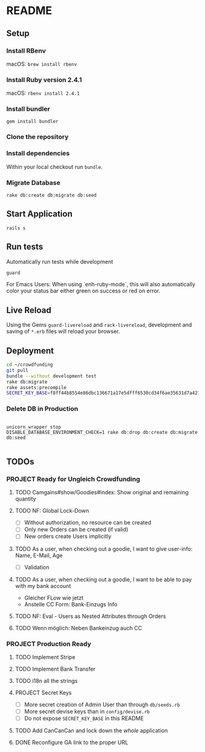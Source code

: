 * README

[[https://gitlab.com/200ok/crowdfunding/badges/master/pipeline.svg]]

** Setup

*** Install RBenv

macOS: =brew install rbenv=

*** Install Ruby version 2.4.1

macOS: =rbenv install 2.4.1=

*** Install bundler

=gem install bundler=

*** Clone the repository

*** Install dependencies

Within your local checkout run =bundle=.

*** Migrate Database

=rake db:create db:migrate db:seed=

** Start Application

=rails s=


** Run tests

Automatically run tests while development

#+BEGIN_SRC sh
guard
#+END_SRC

For Emacs Users: When using `enh-ruby-mode`, this will also
automatically color your status bar either green on success or red on error.

** Live Reload

Using the Gems =guard-livereload= and =rack-livereload=, development
and saving of =*.erb= files will reload your browser.

** Deployment

#+BEGIN_SRC sh :dir /ssh:app@crowdfunding.ungleich.ch:/home/app/crowdfunding
cd ~/crowdfunding
git pull
bundle --without development test
rake db:migrate
rake assets:precompile
SECRET_KEY_BASE=f8ff44b8554e86dbc136671a17e5dfff6530cd34f6ae35631d7a421d136ef96899813d3ccfa06e99ef42ccc576808b013193a875e4ab4e5eca85d843210a645b unicorn_wrapper restart
#+END_SRC

#+RESULTS:

*** Delete DB in Production

#+BEGIN_SRC

unicorn_wrapper stop
DISABLE_DATABASE_ENVIRONMENT_CHECK=1 rake db:drop db:create db:migrate db:seed

#+END_SRC

** TODOs

*** PROJECT Ready for Ungleich Crowdfunding
    SCHEDULED: <2017-10-17 Tue> DEADLINE: <2017-10-27 Fri>

**** TODO Camgains#show/Goodies#index: Show original and remaining quantity

**** TODO NF: Global Lock-Down
     - [ ] Without authorization, no resource can be created
     - [ ] Only new Orders can be created (if valid)
     - [ ] New orders create Users implicitly

**** TODO As a user, when checking out a goodie, I want to give user-info: Name, E-Mail, Age
- [ ] Validation

**** TODO As a user, when checking out a goodie, I want to be able to pay with my bank account
- Gleicher FLow wie jetzt
- Anstelle CC Form: Bank-Einzugs Info

**** TODO NF: Eval - Users as Nested Attributes through Orders

**** TODO Wenn möglich: Neben Bankeinzug auch CC


*** PROJECT Production Ready

**** TODO Implement Stripe
**** TODO Implement Bank Transfer
**** TODO i18n all the strings
**** PROJECT Secret Keys

- [ ]  More secret creation of Admin User than through =db/seeds.rb=
- [ ]  More secret devise keys than in =config/devise.rb=
- [ ] Do not expose =SECRET_KEY_BASE= in this README

**** TODO Add CanCanCan and lock down the /whole/ application
**** DONE Reconfigure GA link to the proper URL
